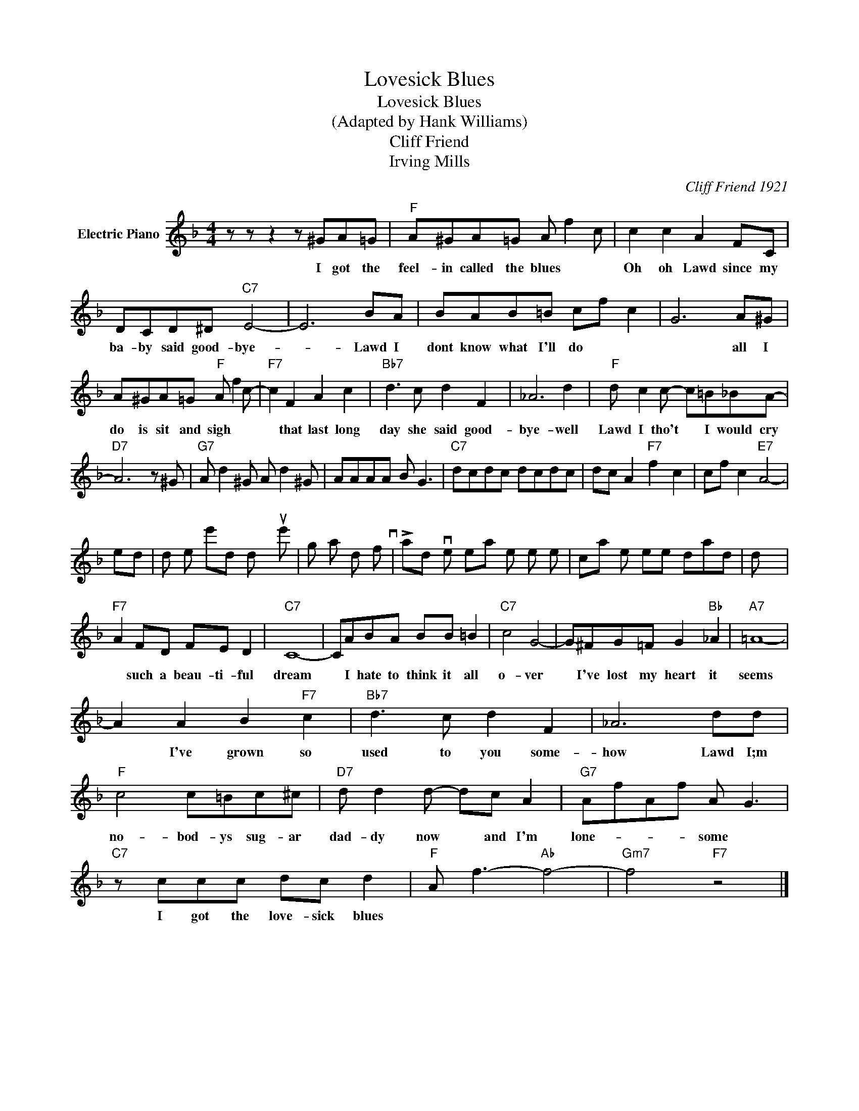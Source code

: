 X:1
T:Lovesick Blues
T:Lovesick Blues
T:(Adapted by Hank Williams)
T:Cliff Friend
T:Irving Mills
C:Cliff Friend 1921
Z:All Rights Reserved
L:1/8
M:4/4
K:F
V:1 treble nm="Electric Piano"
%%MIDI program 4
V:1
 z z z2 z ^GA=G |"F" A^GA=G A f2 c | c2 c2 A2 FC | DCD^D"C7" E4- | E6 BA | BAB=B cf c2 | G6 A^G | %7
w: I got the|feel- in called the blues * *|Oh oh Lawd since my|ba- by said good- bye-|* Lawd I|dont know what I'll do * *|* all I|
 A^GA=G"F" A f2 c- |"F7" c2 F2 A2 c2 |"Bb7" d3 c d2 F2 | _A6 d2 |"F" d c2 c- c=B_BA- | %12
w: do is sit and sigh * *|* that last long|day she said good-|bye- well|Lawd I tho't * I would cry|
"D7" A6 z ^G |"G7" A d2 ^G A d2 ^G | AAAA B G3 |"C7" dcdc dcdc | dc A2"F7" f2 c2 | cf c2"E7" A4- | %18
w: 
 she;d|do me she'd do you she's|got that kind of lov- in|Lawd I love to hear her when she|calls me sweet dad *|* * * dy|
"F7" A2 FD FE D2 |"C7" C8- | CABA BB =B2 |"C7" c4 G4- | G^FG=F G2"Bb" _A2 |"A7" =A8- | %24
w: * such a beau- ti- ful|dream|* I hate to think it all|o- ver|* I've lost my heart it|seems|
 A2 A2 B2"F7" c2 |"Bb7" d3 c d2 F2 | _A6 dd |"F" c4 c=Bc^c |"D7" d d2 d- dc A2 |"G7" AfAf A G3 | %30
w: * I've grown so|used to you some-|how Lawd I;m|no- bod- ys sug- ar|dad- dy now * and I'm|lone- * * * some *|
"C7" z ccc dc d2 |"F" A f3-"Ab" f4- |"Gm7" f4"F7" z4 |] %33
w: I got the love- sick blues|||

